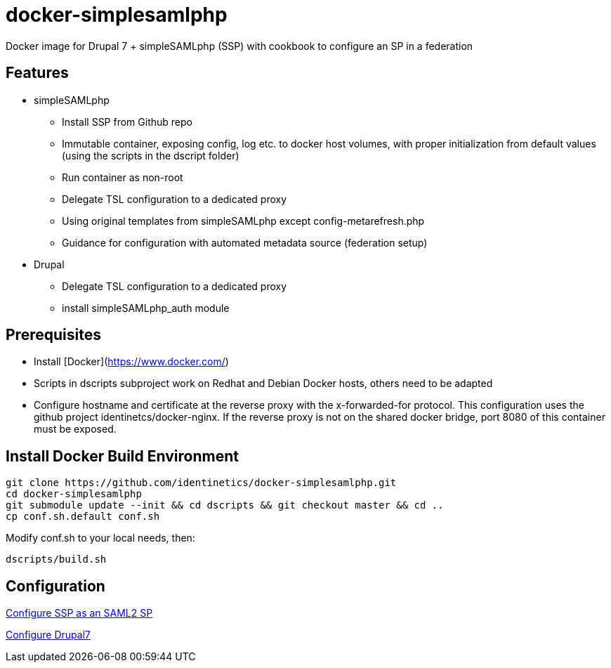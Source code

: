 = docker-simplesamlphp
ifdef::env-github,env-browser[:outfilesuffix: .adoc]

Docker image for Drupal 7 + simpleSAMLphp (SSP) with cookbook to configure an SP in a federation 


== Features

- simpleSAMLphp
** Install SSP from Github repo
** Immutable container, exposing config, log etc. to docker host volumes, with proper
   initialization from default values (using the scripts in the dscript folder)
** Run container as non-root
** Delegate TSL configuration to a dedicated proxy
** Using original templates from simpleSAMLphp except config-metarefresh.php
** Guidance for configuration with automated metadata source (federation setup)  
- Drupal
** Delegate TSL configuration to a dedicated proxy
** install simpleSAMLphp_auth module

== Prerequisites

  - Install [Docker](https://www.docker.com/)
  - Scripts in dscripts subproject work on Redhat and Debian Docker hosts, others need
    to be adapted
  - Configure hostname and certificate at the reverse proxy with the x-forwarded-for protocol.
    This configuration uses the github project identinetcs/docker-nginx. If the reverse proxy is not
    on the shared docker bridge, port 8080 of this container must be exposed.

== Install Docker Build Environment

    git clone https://github.com/identinetics/docker-simplesamlphp.git
    cd docker-simplesamlphp
    git submodule update --init && cd dscripts && git checkout master && cd ..
    cp conf.sh.default conf.sh
    
    
Modify conf.sh to your local needs, then:
    
    dscripts/build.sh    
    
== Configuration

link:doc/config_ssp{outfilesuffix}[Configure SSP as an SAML2 SP]

link:doc/config_d7{outfilesuffix}[Configure Drupal7]
